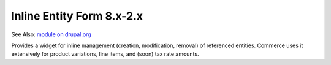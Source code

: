 Inline Entity Form 8.x-2.x
==========================

See Also: `module on drupal.org`_

Provides a widget for inline management (creation, modification,
removal) of referenced entities. Commerce uses it extensively for
product variations, line items, and (soon) tax rate amounts.

.. _module on drupal.org: https://www.drupal.org/project/inline_entity_form
